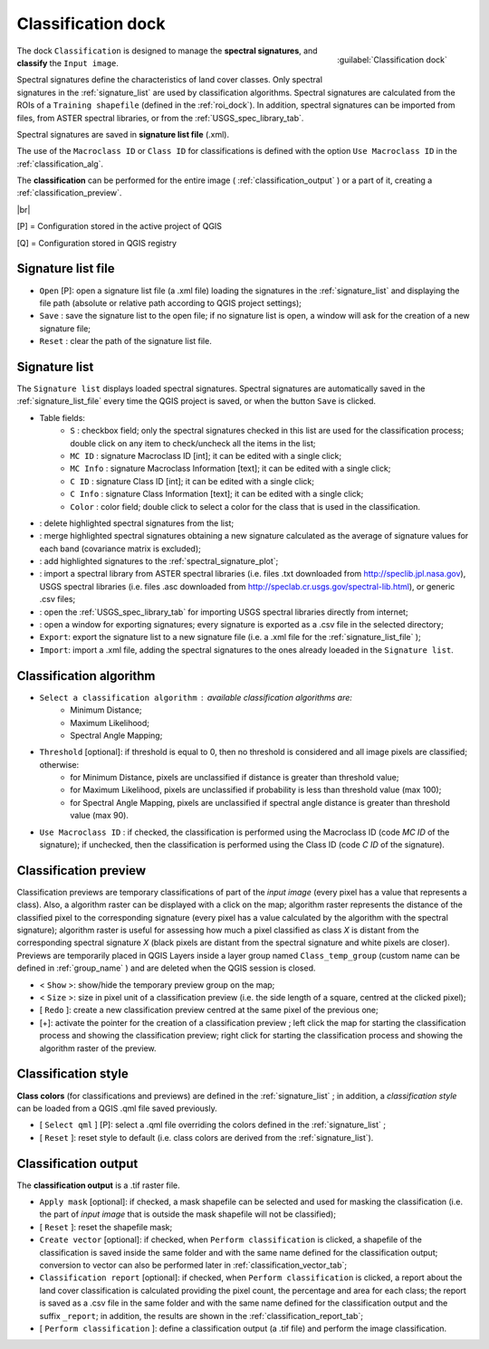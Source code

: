 .. _classification_dock:

*******************
Classification dock
*******************

.. |br| raw:: html

 <br />

.. figure:: _static/classification_dock.jpg
	:align: right
	
	:guilabel:`Classification dock`
	
The dock ``Classification`` is designed to manage the **spectral signatures**, and **classify** the ``Input image``.

Spectral signatures define the characteristics of land cover classes.
Only spectral signatures in the :ref:`signature_list` are used by classification algorithms.
Spectral signatures are calculated from the ROIs of a ``Training shapefile`` (defined in the :ref:`roi_dock`). In addition, spectral signatures can be imported from files, from ASTER spectral libraries, or from the :ref:`USGS_spec_library_tab`.

Spectral signatures are saved in **signature list file** (.xml).

The use of the ``Macroclass ID`` or ``Class ID`` for classifications is defined with the option ``Use Macroclass ID`` in the :ref:`classification_alg`.

The **classification** can be performed for the entire image ( :ref:`classification_output` ) or a part of it, creating a :ref:`classification_preview`. 

|br|

[P] = Configuration stored in the active project of QGIS

[Q] = Configuration stored in QGIS registry

.. _signature_list_file:
 
Signature list file
-------------------

* ``Open`` [P]: open a signature list file (a .xml file) loading the signatures in the :ref:`signature_list` and displaying the file path (absolute or relative path according to QGIS project settings);
* ``Save`` : save the signature list to the open file; if no signature list is open, a window will ask for the creation of a new signature file;
* ``Reset`` : clear the path of the signature list file.

.. _signature_list:
 
Signature list
--------------

The ``Signature list`` displays loaded spectral signatures.
Spectral signatures are automatically saved in the :ref:`signature_list_file`  every time the QGIS project is saved, or when the button ``Save`` is clicked.

* Table fields:
	* ``S`` : checkbox field; only the spectral signatures checked in this list are used for the classification process; double click on any item to check/uncheck all the items in the list;
	* ``MC ID`` : signature Macroclass ID [int]; it can be edited with a single click;
	* ``MC Info`` : signature Macroclass Information [text]; it can be edited with a single click;
	* ``C ID`` : signature Class ID [int]; it can be edited with a single click;
	* ``C Info`` : signature Class Information [text]; it can be edited with a single click;
	* ``Color`` : color field; double click to select a color for the class that is used in the classification.
* |delete_sign|: delete highlighted spectral signatures from the list;
* |merge_sign|: merge highlighted spectral signatures obtaining a new signature calculated as the average of signature values for each band (covariance matrix is excluded);
* |sign_plot|: add highlighted signatures to the :ref:`spectral_signature_plot`;
* |spectral_library|: import a spectral library from ASTER spectral libraries (i.e. files .txt downloaded from http://speclib.jpl.nasa.gov), USGS spectral libraries (i.e. files .asc downloaded from http://speclab.cr.usgs.gov/spectral-lib.html), or generic .csv files;
* |USGS_spectral_library|: open the :ref:`USGS_spec_library_tab` for importing USGS spectral libraries directly from internet;
* |export_csv| : open a window for exporting signatures; every signature is exported as a .csv file in the selected directory;
* ``Export``: export the signature list to a new signature file (i.e. a .xml file for the :ref:`signature_list_file` );
* ``Import``: import a .xml file, adding the spectral signatures to the ones already loeaded in the ``Signature list``.
	
.. |delete_sign| image:: _static/semiautomaticclassificationplugin_delete_signature.png
	:width: 20pt
		
.. |merge_sign| image:: _static/semiautomaticclassificationplugin_merge_sign_tool.png
	:width: 20pt
	
.. |spectral_library| image:: _static/semiautomaticclassificationplugin_import_spectral_library.png
	:width: 20pt
	
.. |USGS_spectral_library| image:: _static/semiautomaticclassificationplugin_import_USGS_spectral_library.png
	:width: 20pt
		
.. |export_csv| image:: _static/semiautomaticclassificationplugin_export_sign_to_csv.png
	:width: 20pt
	
.. |sign_plot| image:: _static/semiautomaticclassificationplugin_sign_tool.png
	:width: 20pt
	
.. _classification_alg:

Classification algorithm
------------------------

*  ``Select a classification algorithm`` : available classification algorithms are:
	* Minimum Distance;
	* Maximum Likelihood;
	* Spectral Angle Mapping;
* ``Threshold`` [optional]: if threshold is equal to 0, then no threshold is considered and all image pixels are classified; otherwise:
	* for Minimum Distance, pixels are unclassified if distance is greater than threshold value;
	* for Maximum Likelihood, pixels are unclassified if probability is less than threshold  value (max 100);
	* for Spectral Angle Mapping, pixels are unclassified if spectral angle distance is greater than threshold value (max 90).
* ``Use Macroclass ID`` : if checked, the classification is performed using the Macroclass ID (code `MC ID` of the signature); if unchecked, then the classification is performed using the Class ID (code `C ID` of the signature).

.. _classification_preview:

Classification preview
----------------------

Classification previews are temporary classifications of part of the `input image` (every pixel has a value that represents a class).
Also, a algorithm raster can be displayed with a click on the map; algorithm raster represents the distance of the classified pixel to the corresponding signature (every pixel has a value calculated by the algorithm with the spectral signature);
algorithm raster is useful for assessing how much a pixel classified as class `X` is distant from the corresponding spectral signature `X` (black pixels are distant from the spectral signature and white pixels are closer).
Previews are temporarily placed in QGIS Layers inside a layer group named ``Class_temp_group`` (custom name can be defined in  :ref:`group_name` ) and are deleted when the QGIS session is closed.

* < ``Show`` >: show/hide the temporary preview group on the map;
* < ``Size`` >: size in pixel unit of a classification preview (i.e. the side length of a square, centred at the clicked pixel);
* [ ``Redo`` ]: create a new classification preview centred at the same pixel of the previous one;
* [+]: activate the pointer for the creation of a classification preview ; left click the map for starting the classification process and showing the classification preview; right click for starting the classification process and showing the algorithm raster of the preview.

.. _classification_style:

Classification style
--------------------

**Class colors** (for classifications and previews) are defined in the :ref:`signature_list` ; in addition, a `classification style` can be loaded from a QGIS .qml file saved previously.

* [ ``Select qml`` ] [P]: select a .qml file overriding the colors defined in the :ref:`signature_list` ;
* [ ``Reset`` ]: reset style to default (i.e. class colors are derived from the :ref:`signature_list`).

.. _classification_output:

Classification output
---------------------

The **classification output** is a .tif raster file.

* ``Apply mask`` [optional]: if checked, a mask shapefile can be selected and used for masking the classification (i.e. the part of `input image` that is outside the mask shapefile will not be classified);
* [ ``Reset`` ]: reset the shapefile mask;
* ``Create vector`` [optional]: if checked, when ``Perform classification`` is clicked,  a shapefile of the classification is saved inside the same folder and with the same name defined for the classification output; conversion to vector can also be performed later in :ref:`classification_vector_tab`;
* ``Classification report`` [optional]: if checked, when ``Perform classification`` is clicked, a report about the land cover classification is calculated providing the pixel count, the percentage and area for each class; the report is saved as a .csv file in the same folder and with the same name defined for the classification output and the suffix ``_report``; in addition, the results are shown in the :ref:`classification_report_tab`;
* [ ``Perform classification`` ]: define a classification output (a .tif file) and perform the image classification.
